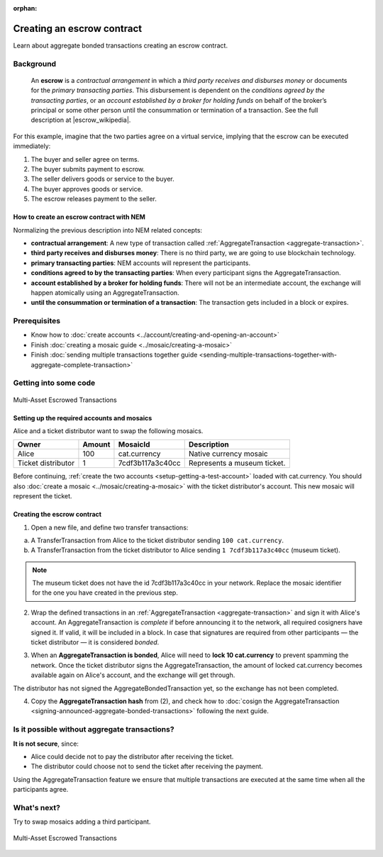 :orphan:

.. post:: 12 Aug, 2018
    :category: Aggregate Transaction
    :excerpt: 1
    :nocomments:

###########################
Creating an escrow contract
###########################

Learn about aggregate bonded transactions creating an escrow contract.

**********
Background
**********

    An **escrow** is a *contractual arrangement* in which a *third party receives and disburses money*
    or documents for the *primary transacting parties*. This disbursement is dependent on the
    *conditions agreed by the transacting parties*, or an *account established by a broker for holding funds*
    on behalf of the broker’s principal or some other person until the consummation or termination of a transaction. See the full description at |escrow_wikipedia|.

For this example, imagine that the two parties agree on a virtual service, implying that the escrow can be executed immediately:

1. The buyer and seller agree on terms.
2. The buyer submits payment to escrow.
3. The seller delivers goods or service to the buyer.
4. The buyer approves goods or service.
5. The escrow releases payment to the seller.

How to create an escrow contract with NEM
=========================================

Normalizing the previous description into NEM related concepts:

* **contractual arrangement**: A new type of transaction called :ref:`AggregateTransaction <aggregate-transaction>`.

* **third party receives and disburses money**: There is no third party, we are going to use blockchain technology.

* **primary transacting parties**: NEM accounts will represent the participants.

* **conditions agreed to by the transacting parties**: When every participant signs the AggregateTransaction.

* **account established by a broker for holding funds**: There will not be an intermediate account, the exchange will happen atomically using an AggregateTransaction.

* **until the consummation or termination of a transaction**: The transaction gets included in a block or expires.

*************
Prerequisites
*************

- Know how to :doc:`create accounts <../account/creating-and-opening-an-account>`
- Finish :doc:`creating a mosaic guide <../mosaic/creating-a-mosaic>`
- Finish :doc:`sending multiple transactions together guide <sending-multiple-transactions-together-with-aggregate-complete-transaction>`

**********************
Getting into some code
**********************

.. figure:: ../../resources/images/examples/aggregate-escrow-1.png
    :align: center
    :width: 450px

    Multi-Asset Escrowed Transactions

Setting up the required accounts and mosaics
============================================

Alice and a ticket distributor want to swap the following mosaics.

.. csv-table::
        :header: "Owner", "Amount", "MosaicId", "Description"

        Alice, 100, cat.currency, Native currency mosaic
        Ticket distributor, 1, 7cdf3b117a3c40cc, Represents a museum ticket.

Before continuing, :ref:`create the two accounts <setup-getting-a-test-account>` loaded with cat.currency. You should also :doc:`create a mosaic <../mosaic/creating-a-mosaic>` with the ticket distributor's account. This new mosaic will represent the ticket.

Creating the escrow contract
============================

1. Open a new file, and define two transfer transactions:

a. A TransferTransaction from Alice to the ticket distributor sending ``100 cat.currency``.

b. A TransferTransaction from the ticket distributor to Alice sending ``1 7cdf3b117a3c40cc`` (museum ticket).

.. note:: The museum ticket does not have the id 7cdf3b117a3c40cc in your network. Replace the mosaic identifier for the one you have created in the previous step.

.. example-code::

    .. viewsource:: ../../resources/examples/typescript/aggregate/CreatingAnEscrowContractWithAggregateBondedTransaction.ts
        :language: typescript
        :start-after:  /* start block 01 */
        :end-before: /* end block 01 */

    .. viewsource:: ../../resources/examples/javascript/aggregate/CreatingAnEscrowContractWithAggregateBondedTransaction.js
        :language: javascript
        :start-after:  /* start block 01 */
        :end-before: /* end block 01 */

2. Wrap the defined transactions in an :ref:`AggregateTransaction <aggregate-transaction>` and sign it with Alice's account. An AggregateTransaction is *complete* if before announcing it to the network, all required cosigners have signed it. If valid, it will be included in a block. In case that signatures are required from other participants — the ticket distributor — it is considered *bonded*.

.. example-code::

    .. viewsource:: ../../resources/examples/typescript/aggregate/CreatingAnEscrowContractWithAggregateBondedTransaction.ts
        :language: typescript
        :start-after:  /* start block 02 */
        :end-before: /* end block 02 */

    .. viewsource:: ../../resources/examples/javascript/aggregate/CreatingAnEscrowContractWithAggregateBondedTransaction.js
        :language: javascript
        :start-after:  /* start block 02 */
        :end-before: /* end block 02 */

3. When an **AggregateTransaction is bonded**, Alice will need to **lock 10 cat.currency** to prevent spamming the network. Once the ticket distributor signs the AggregateTransaction, the amount of locked cat.currency becomes available again on Alice's account, and the exchange will get through.

.. example-code::

    .. viewsource:: ../../resources/examples/typescript/aggregate/CreatingAnEscrowContractWithAggregateBondedTransaction.ts
        :language: typescript
        :start-after:  /* start block 03 */
        :end-before: /* end block 03 */

    .. viewsource:: ../../resources/examples/javascript/aggregate/CreatingAnEscrowContractWithAggregateBondedTransaction.js
        :language: javascript
        :start-after:  /* start block 03 */
        :end-before: /* end block 03 */

The distributor has not signed the AggregateBondedTransaction yet, so the exchange has not been completed.

4. Copy the **AggregateTransaction hash** from (2), and check how to :doc:`cosign the AggregateTransaction <signing-announced-aggregate-bonded-transactions>` following the next guide.

**********************************************
Is it possible without aggregate transactions?
**********************************************

**It is not secure**, since:

- Alice could decide not to pay the distributor after receiving the ticket.
- The distributor could choose not to send the ticket after receiving the payment.

Using the AggregateTransaction feature we ensure that multiple transactions are executed at the same time when all the participants agree.

************
What's next?
************

Try to swap mosaics adding a third participant.

.. figure:: ../../resources/images/examples/aggregate-escrow-2.png
    :align: center
    :width: 400px

    Multi-Asset Escrowed Transactions

.. |escrow_wikipedia| raw:: html

   <a href="https://en.wikipedia.org/wiki/Escrow" target="_blank">Wikipedia</a>
